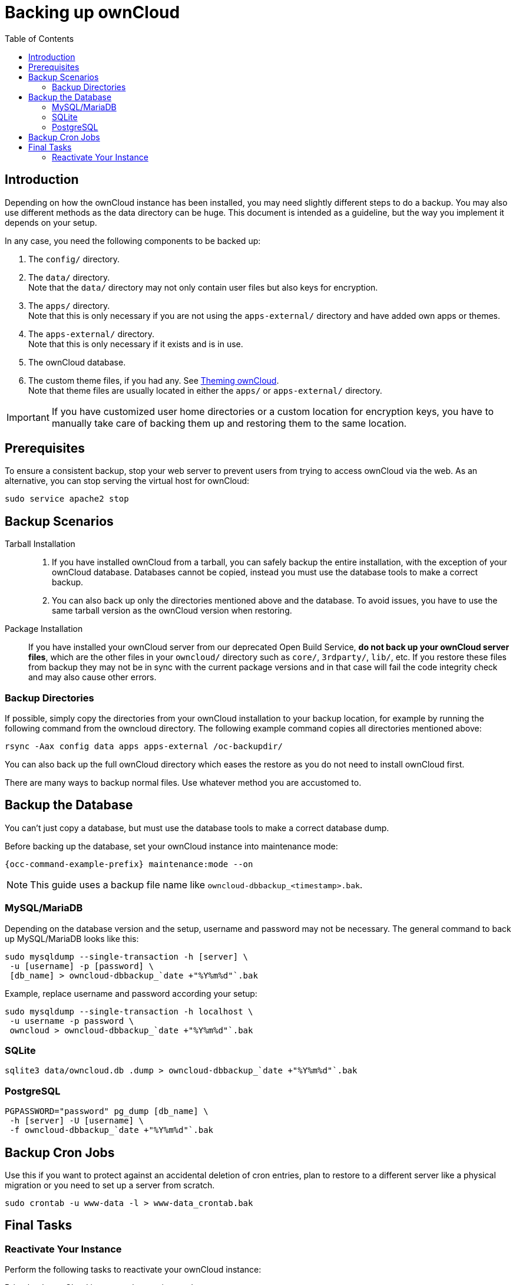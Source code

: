 = Backing up ownCloud
:toc: right
:page-aliases: go/admin-backup.adoc, \
maintenance/backup.adoc

== Introduction

Depending on how the ownCloud instance has been installed, you may need slightly different steps to do a backup. You may also use different methods as the data directory can be huge. This document is intended as a guideline, but the way you implement it depends on your setup.

In any case, you need the following components to be backed up:

.  The `config/` directory.
.  The `data/` directory. +
Note that the `data/` directory may not only contain user files but also keys for encryption.
.  The `apps/` directory. +
Note that this is only necessary if you are not using the `apps-external/` directory and have added own apps or themes.
.  The `apps-external/` directory. +
Note that this is only necessary if it exists and is in use.
.  The ownCloud database.
.  The custom theme files, if you had any. See xref:developer_manual:core/theming.adoc[Theming ownCloud]. +
Note that theme files are usually located in either the `apps/` or `apps-external/` directory.

IMPORTANT: If you have customized user home directories or a custom location for encryption keys, you have to manually take care of backing them up and restoring them to the same location.

== Prerequisites

To ensure a consistent backup, stop your web server to prevent users from trying to access ownCloud via the web. As an alternative, you can stop serving the virtual host for ownCloud:

[source,console,subs="attributes+"]
----
sudo service apache2 stop
----

== Backup Scenarios

Tarball Installation::
. If you have installed ownCloud from a tarball, you can safely backup the entire installation, with the exception of your ownCloud database. Databases cannot be copied, instead you must use the database tools to make a correct backup.

. You can also back up only the directories mentioned above and the database. To avoid issues, you have to use the same tarball version as the ownCloud version when restoring.

Package Installation::
If you have installed your ownCloud server from our deprecated Open Build Service, *do not back up your ownCloud server files*, which are the other files in your `owncloud/` directory such as `core/`, `3rdparty/`, `lib/`, etc. If you restore these files from backup they may not be in sync with the current package versions and in that case will fail the code integrity check and may also cause other errors.

//missing docker...
//If you are running ownCloud in a docker container, refer to //xref:installation/docker/index.adoc#upgrading-owncloud-on-docker[Upgrading ownCloud on docker].

=== Backup Directories

If possible, simply copy the directories from your ownCloud installation to your backup location, for example by running the following command from the owncloud directory. The following example command copies all directories mentioned above:

[source,console]
----
rsync -Aax config data apps apps-external /oc-backupdir/
----

You can also back up the full ownCloud directory which eases the restore as you do not need to install ownCloud first.

There are many ways to backup normal files. Use whatever method you are accustomed to.

== Backup the Database

You can't just copy a database, but must use the database tools to make a correct database dump.

Before backing up the database, set your ownCloud instance into maintenance mode:

[source,console,subs="attributes+"]
----
{occ-command-example-prefix} maintenance:mode --on
----

NOTE: This guide uses a backup file name like `owncloud-dbbackup_<timestamp>.bak`.

=== MySQL/MariaDB

Depending on the database version and the setup, username and password may not be necessary. The general command to back up MySQL/MariaDB looks like this:

[source,console]
----
sudo mysqldump --single-transaction -h [server] \
 -u [username] -p [password] \
 [db_name] > owncloud-dbbackup_`date +"%Y%m%d"`.bak
----

Example, replace username and password according your setup:

[source,console]
----
sudo mysqldump --single-transaction -h localhost \
 -u username -p password \
 owncloud > owncloud-dbbackup_`date +"%Y%m%d"`.bak
----

=== SQLite

[source,console]
----
sqlite3 data/owncloud.db .dump > owncloud-dbbackup_`date +"%Y%m%d"`.bak
----

=== PostgreSQL

[source,postgresql]
----
PGPASSWORD="password" pg_dump [db_name] \
 -h [server] -U [username] \
 -f owncloud-dbbackup_`date +"%Y%m%d"`.bak
----

== Backup Cron Jobs

Use this if you want to protect against an accidental deletion of cron entries, plan to restore to a different server like a physical migration or you need to set up a server from scratch.

[source,console,subs="attributes+"]
----
sudo crontab -u www-data -l > www-data_crontab.bak
----

== Final Tasks

=== Reactivate Your Instance

Perform the following tasks to reactivate your ownCloud instance:

.Bring back ownCloud into normal operation mode
[source,console,subs="attributes+"]
----
{occ-command-example-prefix} maintenance:mode --off
----

.Enable browser access
Start your web server, or alternatively enable the virtual host serving ownCloud:
[source,console]
----
sudo service apache2 start
----
